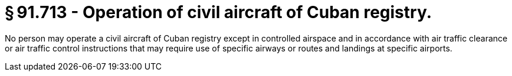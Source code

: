 # § 91.713 - Operation of civil aircraft of Cuban registry.

No person may operate a civil aircraft of Cuban registry except in controlled airspace and in accordance with air traffic clearance or air traffic control instructions that may require use of specific airways or routes and landings at specific airports.

